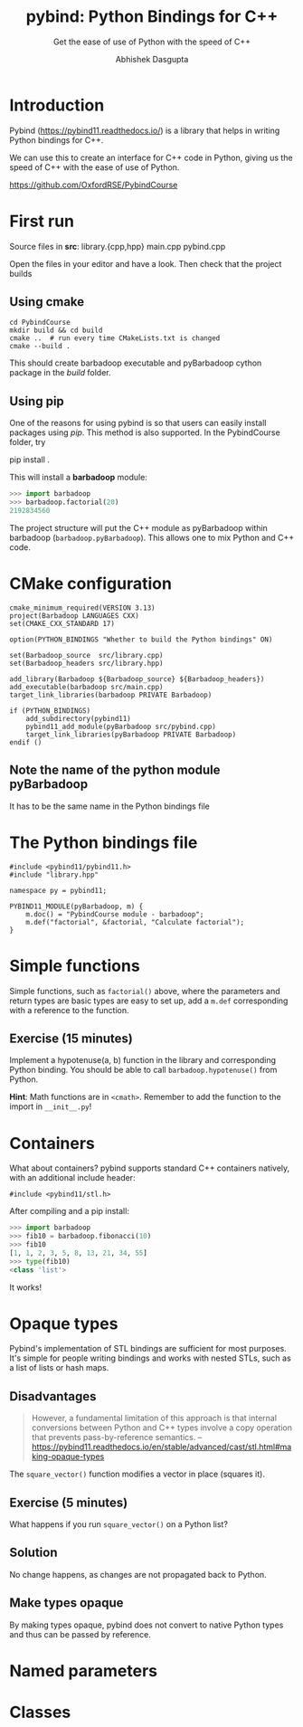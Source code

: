 #+title: pybind: Python Bindings for C++
#+subtitle: Get the ease of use of Python with the speed of C++
#+author: Abhishek Dasgupta

* Introduction

Pybind (https://pybind11.readthedocs.io/) is a library that helps in
writing Python bindings for C++.

We can use this to create an interface for C++ code in Python, giving
us the speed of C++ with the ease of use of Python.

https://github.com/OxfordRSE/PybindCourse

* First run

Source files in *src*: library.{cpp,hpp} main.cpp pybind.cpp

Open the files in your editor and have a look. Then check that the project builds

** Using cmake

#+begin_src
cd PybindCourse
mkdir build && cd build
cmake ..  # run every time CMakeLists.txt is changed
cmake --build .
#+end_src

This should create barbadoop executable and pyBarbadoop cython package
in the /build/ folder.

** Using pip

One of the reasons for using pybind is so that users can easily
install packages using /pip/. This method is also supported. In the
PybindCourse folder, try

    pip install .

This will install a *barbadoop* module:

#+begin_src python
>>> import barbadoop
>>> barbadoop.factorial(20)
2192834560
#+end_src

The project structure will put the C++ module as pyBarbadoop within
barbadoop (~barbadoop.pyBarbadoop~). This allows one to mix Python and
C++ code.

* CMake configuration

#+begin_src cmake (CMakeLists.txt)
cmake_minimum_required(VERSION 3.13)
project(Barbadoop LANGUAGES CXX)
set(CMAKE_CXX_STANDARD 17)

option(PYTHON_BINDINGS "Whether to build the Python bindings" ON)

set(Barbadoop_source  src/library.cpp)
set(Barbadoop_headers src/library.hpp)

add_library(Barbadoop ${Barbadoop_source} ${Barbadoop_headers})
add_executable(barbadoop src/main.cpp)
target_link_libraries(barbadoop PRIVATE Barbadoop)

if (PYTHON_BINDINGS)
    add_subdirectory(pybind11)
    pybind11_add_module(pyBarbadoop src/pybind.cpp)
    target_link_libraries(pyBarbadoop PRIVATE Barbadoop)
endif ()
#+end_src

** Note the name of the python module pyBarbadoop
It has to be the same name in the Python bindings file

* The Python bindings file

#+begin_src python (pybind.cpp)
#include <pybind11/pybind11.h>
#include "library.hpp"

namespace py = pybind11;

PYBIND11_MODULE(pyBarbadoop, m) {
    m.doc() = "PybindCourse module - barbadoop";
    m.def("factorial", &factorial, "Calculate factorial");
}
#+end_src


* Simple functions

Simple functions, such as ~factorial()~ above, where the parameters and
return types are basic types are easy to set up, add a ~m.def~
corresponding with a reference to the function.



** Exercise (15 minutes)
Implement a hypotenuse(a, b) function in the library and corresponding
Python binding. You should be able to call ~barbadoop.hypotenuse()~
from Python.

*Hint*: Math functions are in ~<cmath>~. Remember to add the function
to the import in =__init__.py=!

* Containers
  
What about containers? pybind supports standard C++ containers
natively, with an additional include header:

#+begin_src c++
#include <pybind11/stl.h>
#+end_src

After compiling and a pip install:

#+begin_src python
>>> import barbadoop
>>> fib10 = barbadoop.fibonacci(10)
>>> fib10
[1, 1, 2, 3, 5, 8, 13, 21, 34, 55]
>>> type(fib10)
<class 'list'>
#+end_src

It works!

* Opaque types

Pybind's implementation of STL bindings are sufficient for most
purposes. It's simple for people writing bindings and works with
nested STLs, such as a list of lists or hash maps.

** Disadvantages

#+begin_quote
However, a fundamental limitation of this approach is that internal
conversions between Python and C++ types involve a copy operation that
prevents pass-by-reference semantics.
-- https://pybind11.readthedocs.io/en/stable/advanced/cast/stl.html#making-opaque-types
#+end_quote

The ~square_vector()~ function modifies a vector in place (squares it).

** Exercise (5 minutes)
What happens if you run ~square_vector()~ on a Python list?

** Solution
No change happens, as changes are not propagated back to Python.

** Make types opaque

By making types opaque, pybind does not convert to native Python types
and thus can be passed by reference.

* Named parameters
  
* Classes




   
